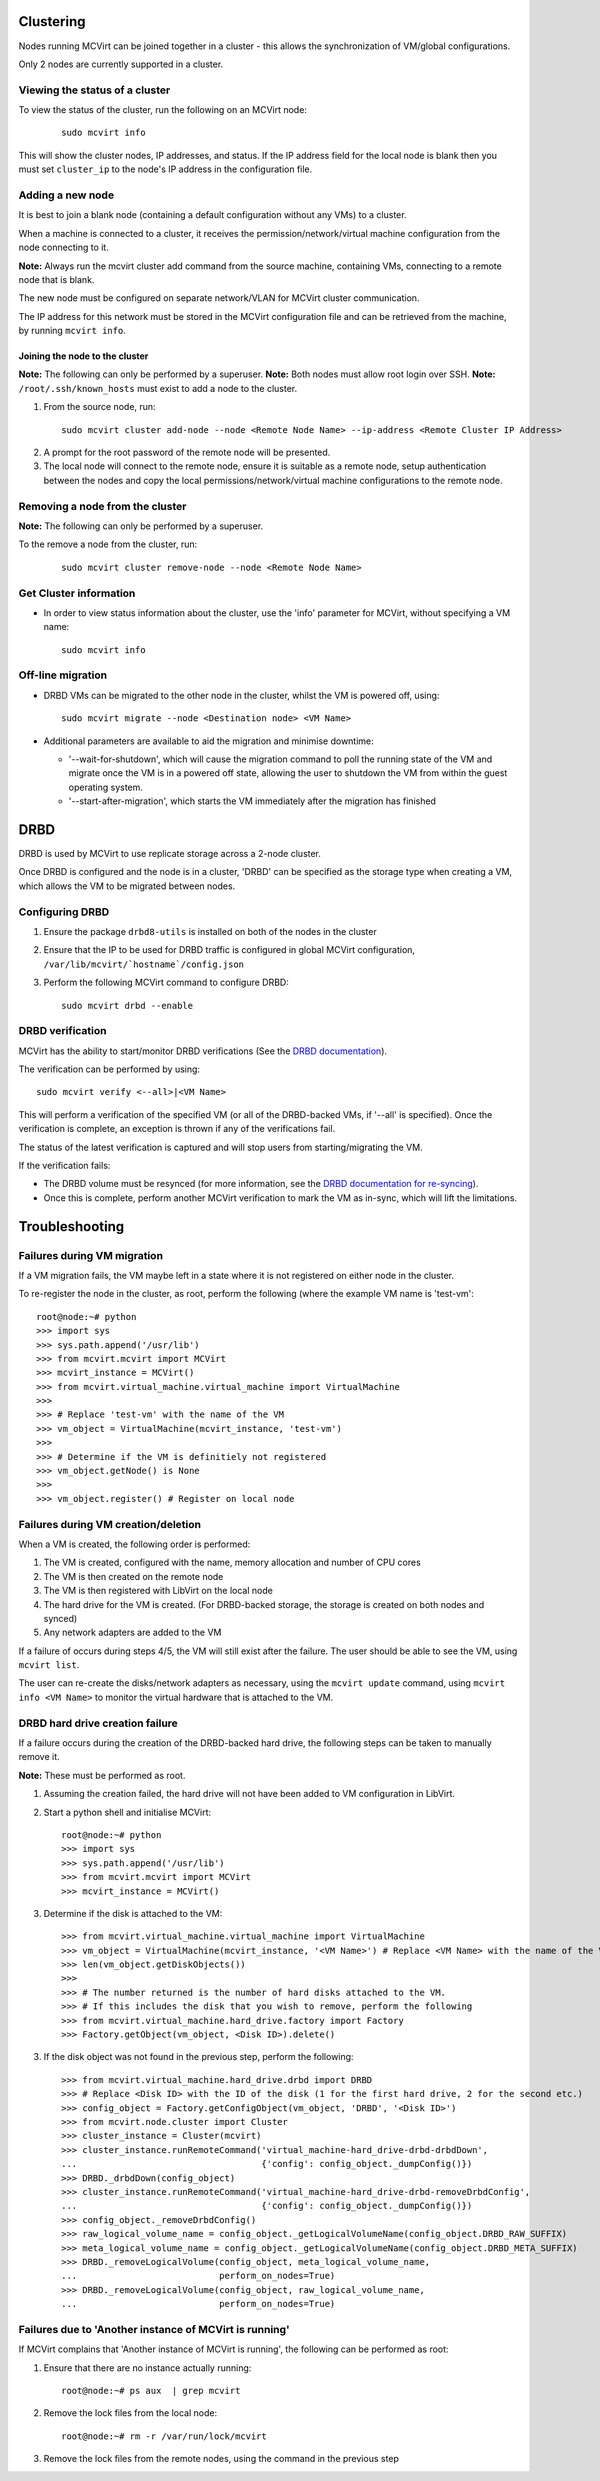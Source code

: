 ==========
Clustering
==========


Nodes running MCVirt can be joined together in a cluster - this allows the synchronization of VM/global configurations.

Only 2 nodes are currently supported in a cluster.



Viewing the status of a cluster
-------------------------------


To view the status of the cluster, run the following on an MCVirt node:

  ::
    
    sudo mcvirt info
    


This will show the cluster nodes, IP addresses, and status. If the IP address field for the local node is blank then you must set ``cluster_ip`` to the node's IP address in the configuration file.



Adding a new node
-----------------


It is best to join a blank node (containing a default configuration without any VMs) to a cluster.

When a machine is connected to a cluster, it receives the permission/network/virtual machine configuration from the node connecting to it.

**Note:** Always run the mcvirt cluster add command from the source machine, containing VMs, connecting to a remote node that is blank.

The new node must be configured on separate network/VLAN for MCVirt cluster communication.

The IP address for this network must be stored in the MCVirt configuration file and can be retrieved from the machine, by running ``mcvirt info``.



Joining the node to the cluster
`````````````````````````````````````````````````````````````


**Note:** The following can only be performed by a superuser.
**Note:** Both nodes must allow root login over SSH.
**Note:** ``/root/.ssh/known_hosts`` must exist to add a node to the cluster.

1. From the source node, run:

  ::
    
    sudo mcvirt cluster add-node --node <Remote Node Name> --ip-address <Remote Cluster IP Address>
    

2. A prompt for the root password of the remote node will be presented.
3. The local node will connect to the remote node, ensure it is suitable as a remote node, setup authentication between the nodes and copy the local permissions/network/virtual machine configurations to the remote node.



Removing a node from the cluster
--------------------------------


**Note:** The following can only be performed by a superuser.

To the remove a node from the cluster, run:

  ::
    
    sudo mcvirt cluster remove-node --node <Remote Node Name>
    

Get Cluster information
-----------------------

* In order to view status information about the cluster, use the 'info' parameter for MCVirt, without specifying a VM name::

    sudo mcvirt info


Off-line migration
------------------

* DRBD VMs can be migrated to the other node in the cluster, whilst the VM is powered off, using::

    sudo mcvirt migrate --node <Destination node> <VM Name>

* Additional parameters are available to aid the migration and minimise downtime:

  * '--wait-for-shutdown', which will cause the migration command to poll the running state of the VM and migrate once the VM is in a powered off state, allowing the user to shutdown the VM from within the guest operating system.
  * '--start-after-migration', which starts the VM immediately after the migration has finished

====
DRBD
====

DRBD is used by MCVirt to use replicate storage across a 2-node cluster.

Once DRBD is configured and the node is in a cluster, 'DRBD' can be specified as the storage type when creating a VM, which allows the VM to be migrated between nodes.


Configuring DRBD
----------------

1. Ensure the package ``drbd8-utils`` is installed on both of the nodes in the cluster
2. Ensure that the IP to be used for DRBD traffic is configured in global MCVirt configuration, ``/var/lib/mcvirt/`hostname`/config.json``
3. Perform the following MCVirt command to configure DRBD::

    sudo mcvirt drbd --enable


DRBD verification
-----------------

MCVirt has the ability to start/monitor DRBD verifications (See the `DRBD documentation <https://drbd.linbit.com/users-guide/s-use-online-verify.html>`_).

The verification can be performed by using::

    sudo mcvirt verify <--all>|<VM Name>

This will perform a verification of the specified VM (or all of the DRBD-backed VMs, if '--all' is specified). Once the verification is complete, an exception is thrown if any of the verifications fail.

The status of the latest verification is captured and will stop users from starting/migrating the VM.

If the verification fails:

* The DRBD volume must be resynced (for more information, see the `DRBD documentation for re-syncing <https://drbd.linbit.com/users-guide/ch-troubleshooting.html>`_).
* Once this is complete, perform another MCVirt verification to mark the VM as in-sync, which will lift the limitations.

===============
Troubleshooting
===============
Failures during VM migration
----------------------------

If a VM migration fails, the VM maybe left in a state where it is not registered on either node in the cluster.

To re-register the node in the cluster, as root, perform the following (where the example VM name is 'test-vm'::

    root@node:~# python
    >>> import sys
    >>> sys.path.append('/usr/lib')
    >>> from mcvirt.mcvirt import MCVirt
    >>> mcvirt_instance = MCVirt()
    >>> from mcvirt.virtual_machine.virtual_machine import VirtualMachine
    >>>
    >>> # Replace 'test-vm' with the name of the VM
    >>> vm_object = VirtualMachine(mcvirt_instance, 'test-vm')
    >>>
    >>> # Determine if the VM is definitiely not registered
    >>> vm_object.getNode() is None
    >>>
    >>> vm_object.register() # Register on local node

Failures during VM creation/deletion
------------------------------------

When a VM is created, the following order is performed:

1. The VM is created, configured with the name, memory allocation and number of CPU cores

2. The VM is then created on the remote node

3. The VM is then registered with LibVirt on the local node

4. The hard drive for the VM is created. (For DRBD-backed storage, the storage is created on both nodes and synced)

5. Any network adapters are added to the VM
 
If a failure of occurs during steps 4/5, the VM will still exist after the failure. The user should be able to see the VM, using ``mcvirt list``.
 
The user can re-create the disks/network adapters as necessary, using the ``mcvirt update`` command, using ``mcvirt info <VM Name>`` to monitor the virtual hardware that is attached to the VM.

DRBD hard drive creation failure
--------------------------------

If a failure occurs during the creation of the DRBD-backed hard drive, the following steps can be taken to manually remove it.

**Note:** These must be performed as root.

1. Assuming the creation failed, the hard drive will not have been added to VM configuration in LibVirt.

2. Start a python shell and initialise MCVirt::

    root@node:~# python
    >>> import sys
    >>> sys.path.append('/usr/lib')
    >>> from mcvirt.mcvirt import MCVirt
    >>> mcvirt_instance = MCVirt()

3. Determine if the disk is attached to the VM::

    >>> from mcvirt.virtual_machine.virtual_machine import VirtualMachine
    >>> vm_object = VirtualMachine(mcvirt_instance, '<VM Name>') # Replace <VM Name> with the name of the VM
    >>> len(vm_object.getDiskObjects())
    >>>
    >>> # The number returned is the number of hard disks attached to the VM.
    >>> # If this includes the disk that you wish to remove, perform the following
    >>> from mcvirt.virtual_machine.hard_drive.factory import Factory
    >>> Factory.getObject(vm_object, <Disk ID>).delete()

3. If the disk object was not found in the previous step, perform the following::

    >>> from mcvirt.virtual_machine.hard_drive.drbd import DRBD
    >>> # Replace <Disk ID> with the ID of the disk (1 for the first hard drive, 2 for the second etc.)
    >>> config_object = Factory.getConfigObject(vm_object, 'DRBD', '<Disk ID>')
    >>> from mcvirt.node.cluster import Cluster
    >>> cluster_instance = Cluster(mcvirt)
    >>> cluster_instance.runRemoteCommand('virtual_machine-hard_drive-drbd-drbdDown',
    ...                                   {'config': config_object._dumpConfig()})
    >>> DRBD._drbdDown(config_object)
    >>> cluster_instance.runRemoteCommand('virtual_machine-hard_drive-drbd-removeDrbdConfig',
    ...                                   {'config': config_object._dumpConfig()})
    >>> config_object._removeDrbdConfig()
    >>> raw_logical_volume_name = config_object._getLogicalVolumeName(config_object.DRBD_RAW_SUFFIX)
    >>> meta_logical_volume_name = config_object._getLogicalVolumeName(config_object.DRBD_META_SUFFIX)
    >>> DRBD._removeLogicalVolume(config_object, meta_logical_volume_name,
    ...                           perform_on_nodes=True)
    >>> DRBD._removeLogicalVolume(config_object, raw_logical_volume_name,
    ...                           perform_on_nodes=True)


Failures due to 'Another instance of MCVirt is running'
-------------------------------------------------------

If MCVirt complains that 'Another instance of MCVirt is running', the following can be performed as root:

1. Ensure that there are no instance actually running::

    root@node:~# ps aux  | grep mcvirt

2. Remove the lock files from the local node::

    root@node:~# rm -r /var/run/lock/mcvirt

3. Remove the lock files from the remote nodes, using the command in the previous step
